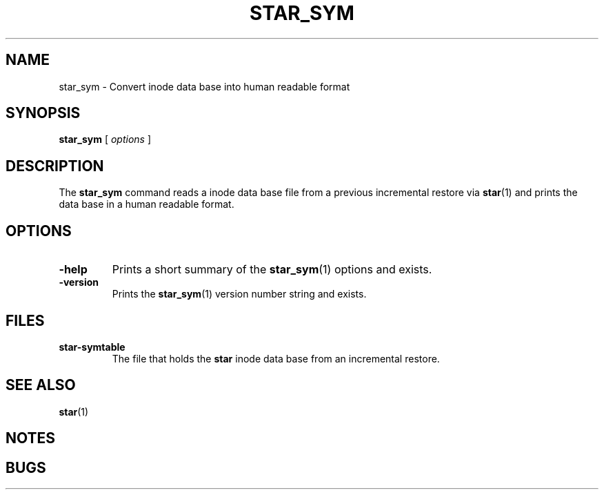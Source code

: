 . \" @(#)star_sym.1	1.1 10/05/13 Copyright 2005-2010 J. Schilling
. \"  Manual page for star_sym
. \"
.if t .ds a \v'-0.55m'\h'0.00n'\z.\h'0.40n'\z.\v'0.55m'\h'-0.40n'a
.if t .ds o \v'-0.55m'\h'0.00n'\z.\h'0.45n'\z.\v'0.55m'\h'-0.45n'o
.if t .ds u \v'-0.55m'\h'0.00n'\z.\h'0.40n'\z.\v'0.55m'\h'-0.40n'u
.if t .ds A \v'-0.77m'\h'0.25n'\z.\h'0.45n'\z.\v'0.77m'\h'-0.70n'A
.if t .ds O \v'-0.77m'\h'0.25n'\z.\h'0.45n'\z.\v'0.77m'\h'-0.70n'O
.if t .ds U \v'-0.77m'\h'0.30n'\z.\h'0.45n'\z.\v'0.77m'\h'-.75n'U
.if t .ds s \(*b
.if t .ds S SS
.if n .ds a ae
.if n .ds o oe
.if n .ds u ue
.if n .ds s sz
.TH STAR_SYM 1L "15. May 2010" "J\*org Schilling" "Schily\'s USER COMMANDS"
.SH NAME
star_sym \- Convert inode data base into human readable format
.SH SYNOPSIS
.B
star_sym
[
.I options
]
.SH DESCRIPTION
The 
.B star_sym
command reads a inode data base file from a previous incremental restore via
.BR star (1)
and prints the data base in a human readable format.

.SH OPTIONS
.TP
.B \-help
Prints a short summary of the 
.BR star_sym (1)
options and exists.
.TP
.B \-version
Prints the 
.BR star_sym (1)
version number string and exists.

.SH FILES
.TP
.B star-symtable
The file that holds the 
.B star
inode data base from an incremental restore.

.SH "SEE ALSO
.BR star (1)

.SH NOTES
.SH BUGS
